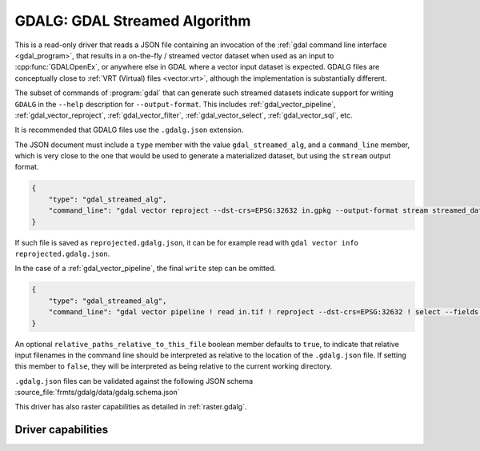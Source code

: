 .. _vector.gdalg:

================================================================================
GDALG: GDAL Streamed Algorithm
================================================================================

.. versionadded:: 3.11

.. shortname:: GDALG

.. built_in_by_default::

This is a read-only driver that reads a JSON file containing an invocation
of the :ref:`gdal command line interface <gdal_program>`, that results in a
on-the-fly / streamed vector dataset when used as an input
to :cpp:func:`GDALOpenEx`, or anywhere else in GDAL
where a vector input dataset is expected. GDALG files are conceptually close
to :ref:`VRT (Virtual) files <vector.vrt>`, although the implementation is
substantially different.

The subset of commands of :program:`gdal` that can generate such streamed datasets
indicate support for writing ``GDALG`` in the ``--help`` description for
``--output-format``. This includes :ref:`gdal_vector_pipeline`,
:ref:`gdal_vector_reproject`, :ref:`gdal_vector_filter`, :ref:`gdal_vector_select`,
:ref:`gdal_vector_sql`, etc.

It is recommended that GDALG files use the ``.gdalg.json`` extension.

The JSON document must include a ``type`` member with the value ``gdal_streamed_alg``,
and a ``command_line`` member, which is very close to the one that would be used
to generate a materialized dataset, but using the ``stream`` output format.

.. code-block:: json

    {
        "type": "gdal_streamed_alg",
        "command_line": "gdal vector reproject --dst-crs=EPSG:32632 in.gpkg --output-format stream streamed_dataset"
    }

If such file is saved as ``reprojected.gdalg.json``, it can be for example read with
``gdal vector info reprojected.gdalg.json``.

In the case of a :ref:`gdal_vector_pipeline`, the final ``write`` step can be
omitted.

.. code-block:: json

    {
        "type": "gdal_streamed_alg",
        "command_line": "gdal vector pipeline ! read in.tif ! reproject --dst-crs=EPSG:32632 ! select --fields fid,geom"
    }

An optional ``relative_paths_relative_to_this_file`` boolean member defaults to ``true``,
to indicate that relative input filenames in the command line should be interpreted
as relative to the location of the ``.gdalg.json`` file. If setting this member to ``false``,
they will be interpreted as being relative to the current working directory.

``.gdalg.json`` files can be validated against the following
JSON schema :source_file:`frmts/gdalg/data/gdalg.schema.json`

This driver has also raster capabilities as detailed in :ref:`raster.gdalg`.

Driver capabilities
-------------------

.. supports_georeferencing::
